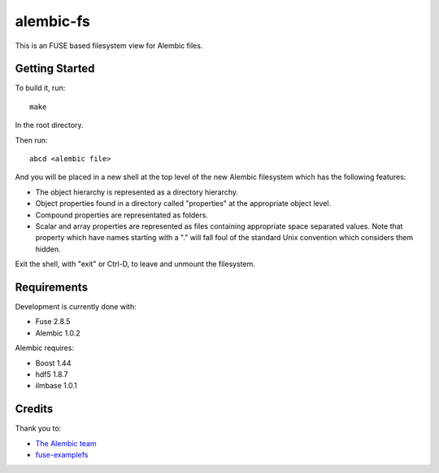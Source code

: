 alembic-fs
==========

This is an FUSE based filesystem view for Alembic files.

Getting Started
---------------

To build it, run::

   make

In the root directory.

Then run::

   abcd <alembic file>

And you will be placed in a new shell at the top level of the new Alembic
filesystem which has the following features:

- The object hierarchy is represented as a directory hierarchy.
- Object properties found in a directory called "properties" at the appropriate
  object level.
- Compound properties are representated as folders.
- Scalar and array properties are represented as files containing appropriate
  space separated values. Note that property which have names starting with a
  "." will fall foul of the standard Unix convention which considers them
  hidden.

Exit the shell, with "exit" or Ctrl-D, to leave and unmount the filesystem.

Requirements
------------

Development is currently done with:

- Fuse 2.8.5
- Alembic 1.0.2

Alembic requires:

- Boost 1.44
- hdf5 1.8.7
- ilmbase 1.0.1

Credits
-------

Thank you to:

- `The Alembic team <http://alembic.io>`_
- `fuse-examplefs <http://code.google.com/p/fuse-examplefs/>`_

